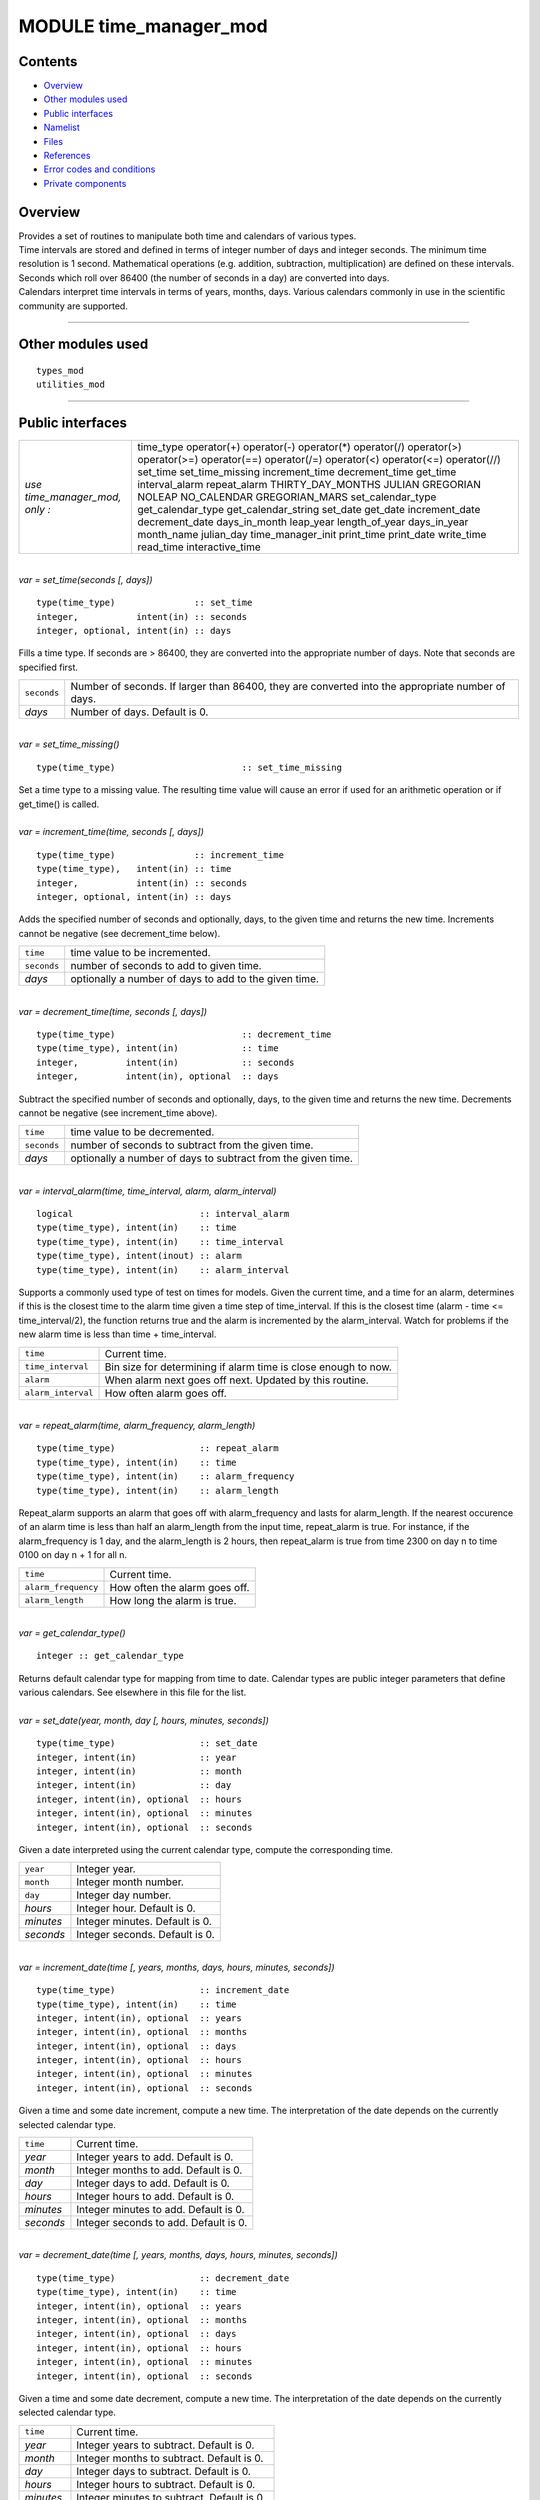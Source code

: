 MODULE time_manager_mod
=======================

Contents
--------

-  `Overview <#overview>`__
-  `Other modules used <#other_modules_used>`__
-  `Public interfaces <#public_interfaces>`__
-  `Namelist <#namelist>`__
-  `Files <#files>`__
-  `References <#references>`__
-  `Error codes and conditions <#error_codes_and_conditions>`__
-  `Private components <#private_components>`__

Overview
--------

| Provides a set of routines to manipulate both time and calendars of various types.
| Time intervals are stored and defined in terms of integer number of days and integer seconds. The minimum time
  resolution is 1 second. Mathematical operations (e.g. addition, subtraction, multiplication) are defined on these
  intervals. Seconds which roll over 86400 (the number of seconds in a day) are converted into days.
| Calendars interpret time intervals in terms of years, months, days. Various calendars commonly in use in the
  scientific community are supported.

--------------

.. _other_modules_used:

Other modules used
------------------

::

   types_mod
   utilities_mod

--------------

.. _public_interfaces:

Public interfaces
-----------------

============================== ===================
*use time_manager_mod, only :* time_type
                               operator(+)
                               operator(-)
                               operator(*)
                               operator(/)
                               operator(>)
                               operator(>=)
                               operator(==)
                               operator(/=)
                               operator(<)
                               operator(<=)
                               operator(//)
                               set_time
                               set_time_missing
                               increment_time
                               decrement_time
                               get_time
                               interval_alarm
                               repeat_alarm
                               THIRTY_DAY_MONTHS
                               JULIAN
                               GREGORIAN
                               NOLEAP
                               NO_CALENDAR
                               GREGORIAN_MARS
                               set_calendar_type
                               get_calendar_type
                               get_calendar_string
                               set_date
                               get_date
                               increment_date
                               decrement_date
                               days_in_month
                               leap_year
                               length_of_year
                               days_in_year
                               month_name
                               julian_day
                               time_manager_init
                               print_time
                               print_date
                               write_time
                               read_time
                               interactive_time
============================== ===================

| 

.. container:: routine

   *var = set_time(seconds [, days])*
   ::

      type(time_type)               :: set_time
      integer,           intent(in) :: seconds
      integer, optional, intent(in) :: days

.. container:: indent1

   Fills a time type. If seconds are > 86400, they are converted into the appropriate number of days. Note that seconds
   are specified first.

   =========== ================================================================================================
   ``seconds`` Number of seconds. If larger than 86400, they are converted into the appropriate number of days.
   *days*      Number of days. Default is 0.
   =========== ================================================================================================

| 

.. container:: routine

   *var = set_time_missing()*
   ::

      type(time_type)                        :: set_time_missing

.. container:: indent1

   Set a time type to a missing value. The resulting time value will cause an error if used for an arithmetic operation
   or if get_time() is called.

| 

.. container:: routine

   *var = increment_time(time, seconds [, days])*
   ::

      type(time_type)               :: increment_time
      type(time_type),   intent(in) :: time
      integer,           intent(in) :: seconds
      integer, optional, intent(in) :: days

.. container:: indent1

   Adds the specified number of seconds and optionally, days, to the given time and returns the new time. Increments
   cannot be negative (see decrement_time below).

   =========== =====================================================
   ``time``    time value to be incremented.
   ``seconds`` number of seconds to add to given time.
   *days*      optionally a number of days to add to the given time.
   =========== =====================================================

| 

.. container:: routine

   *var = decrement_time(time, seconds [, days])*
   ::

      type(time_type)                        :: decrement_time
      type(time_type), intent(in)            :: time
      integer,         intent(in)            :: seconds
      integer,         intent(in), optional  :: days

.. container:: indent1

   Subtract the specified number of seconds and optionally, days, to the given time and returns the new time. Decrements
   cannot be negative (see increment_time above).

   =========== ============================================================
   ``time``    time value to be decremented.
   ``seconds`` number of seconds to subtract from the given time.
   *days*      optionally a number of days to subtract from the given time.
   =========== ============================================================

| 

.. container:: routine

   *var = interval_alarm(time, time_interval, alarm, alarm_interval)*
   ::

      logical                        :: interval_alarm
      type(time_type), intent(in)    :: time
      type(time_type), intent(in)    :: time_interval
      type(time_type), intent(inout) :: alarm
      type(time_type), intent(in)    :: alarm_interval

.. container:: indent1

   Supports a commonly used type of test on times for models. Given the current time, and a time for an alarm,
   determines if this is the closest time to the alarm time given a time step of time_interval. If this is the closest
   time (alarm - time <= time_interval/2), the function returns true and the alarm is incremented by the alarm_interval.
   Watch for problems if the new alarm time is less than time + time_interval.

   ================== ==============================================================
   ``time``           Current time.
   ``time_interval``  Bin size for determining if alarm time is close enough to now.
   ``alarm``          When alarm next goes off next. Updated by this routine.
   ``alarm_interval`` How often alarm goes off.
   ================== ==============================================================

| 

.. container:: routine

   *var = repeat_alarm(time, alarm_frequency, alarm_length)*
   ::

      type(time_type)                :: repeat_alarm
      type(time_type), intent(in)    :: time
      type(time_type), intent(in)    :: alarm_frequency
      type(time_type), intent(in)    :: alarm_length

.. container:: indent1

   Repeat_alarm supports an alarm that goes off with alarm_frequency and lasts for alarm_length. If the nearest
   occurence of an alarm time is less than half an alarm_length from the input time, repeat_alarm is true. For instance,
   if the alarm_frequency is 1 day, and the alarm_length is 2 hours, then repeat_alarm is true from time 2300 on day n
   to time 0100 on day n + 1 for all n.

   =================== =============================
   ``time``            Current time.
   ``alarm_frequency`` How often the alarm goes off.
   ``alarm_length``    How long the alarm is true.
   =================== =============================

| 

.. container:: routine

   *var = get_calendar_type()*
   ::

      integer :: get_calendar_type

.. container:: indent1

   Returns default calendar type for mapping from time to date. Calendar types are public integer parameters that define
   various calendars. See elsewhere in this file for the list.

| 

.. container:: routine

   *var = set_date(year, month, day [, hours, minutes, seconds])*
   ::

      type(time_type)                :: set_date
      integer, intent(in)            :: year
      integer, intent(in)            :: month
      integer, intent(in)            :: day
      integer, intent(in), optional  :: hours
      integer, intent(in), optional  :: minutes
      integer, intent(in), optional  :: seconds

.. container:: indent1

   Given a date interpreted using the current calendar type, compute the corresponding time.

   ========= ==============================
   ``year``  Integer year.
   ``month`` Integer month number.
   ``day``   Integer day number.
   *hours*   Integer hour. Default is 0.
   *minutes* Integer minutes. Default is 0.
   *seconds* Integer seconds. Default is 0.
   ========= ==============================

| 

.. container:: routine

   *var = increment_date(time [, years, months, days, hours, minutes, seconds])*
   ::

      type(time_type)                :: increment_date
      type(time_type), intent(in)    :: time
      integer, intent(in), optional  :: years
      integer, intent(in), optional  :: months
      integer, intent(in), optional  :: days
      integer, intent(in), optional  :: hours
      integer, intent(in), optional  :: minutes
      integer, intent(in), optional  :: seconds

.. container:: indent1

   Given a time and some date increment, compute a new time. The interpretation of the date depends on the currently
   selected calendar type.

   ========= =====================================
   ``time``  Current time.
   *year*    Integer years to add. Default is 0.
   *month*   Integer months to add. Default is 0.
   *day*     Integer days to add. Default is 0.
   *hours*   Integer hours to add. Default is 0.
   *minutes* Integer minutes to add. Default is 0.
   *seconds* Integer seconds to add. Default is 0.
   ========= =====================================

| 

.. container:: routine

   *var = decrement_date(time [, years, months, days, hours, minutes, seconds])*
   ::

      type(time_type)                :: decrement_date
      type(time_type), intent(in)    :: time
      integer, intent(in), optional  :: years
      integer, intent(in), optional  :: months
      integer, intent(in), optional  :: days
      integer, intent(in), optional  :: hours
      integer, intent(in), optional  :: minutes
      integer, intent(in), optional  :: seconds

.. container:: indent1

   Given a time and some date decrement, compute a new time. The interpretation of the date depends on the currently
   selected calendar type.

   ========= ==========================================
   ``time``  Current time.
   *year*    Integer years to subtract. Default is 0.
   *month*   Integer months to subtract. Default is 0.
   *day*     Integer days to subtract. Default is 0.
   *hours*   Integer hours to subtract. Default is 0.
   *minutes* Integer minutes to subtract. Default is 0.
   *seconds* Integer seconds to subtract. Default is 0.
   ========= ==========================================

| 

.. container:: routine

   *var = days_in_month(time)*
   ::

      integer                        :: days_in_month
      type(time_type), intent(in)    :: time

.. container:: indent1

   Given a time, determine the month based on the currently selected calendar type and return the numbers of days in
   that month.

   ======== =============
   ``time`` Current time.
   ======== =============

| 

.. container:: routine

   *var = leap_year(time)*
   ::

      logical                        :: leap_year
      type(time_type),intent(in)     :: time

.. container:: indent1

   Given a time, determine if the current year is a leap year in the currently selected calendar type.

   ======== =============
   ``time`` Current time.
   ======== =============

| 

.. container:: routine

   *var = length_of_year()*
   ::

      integer                      :: length_of_year

.. container:: indent1

   For the currently selected calendar type, return the number of days in a year if that value is fixed (e.g. there are
   not leap years). For other calendar types, see days_in_year() which takes a time argument to determine the current
   year.

| 

.. container:: routine

   *var = days_in_year(time)*
   ::

      integer                        :: days_in_year
      type(time_type), intent(in)    :: time

.. container:: indent1

   Given a time, determine the year based on the currently selected calendar type and return the numbers of days in that
   year.

   ======== =============
   ``time`` Current time.
   ======== =============

| 

.. container:: routine

   *var = month_name(n)*
   ::

      character(len=9)               :: month_name
      integer,         intent(in)    :: n

.. container:: indent1

   Return a character string containing the month name corresponding to the given month number.

   ===== ==================================================
   ``n`` Month number. Must be between 1 and 12, inclusive.
   ===== ==================================================

| 

.. container:: routine

   *var = julian_day(year, month, day)*
   ::

      integer                        :: julian_day
      integer,        intent(in)     :: year
      integer,        intent(in)     :: month
      integer,        intent(in)     :: day

.. container:: indent1

   Given a date in year/month/day format, compute the day number from the beginning of the year. The currently selected
   calendar type must be GREGORIAN.

   ========= =======================================
   ``year``  Year number in the Gregorian calendar.
   ``month`` Month number in the Gregorian calendar.
   ``day``   Day of month in the Gregorian calendar.
   ========= =======================================

| 

.. container:: routine

   *var = read_time(file_unit [, form, ios_out])*
   ::

      type(time_type)                         :: read_time
      integer,          intent(in)            :: file_unit
      character(len=*), intent(in),  optional :: form
      integer,          intent(out), optional :: ios_out

.. container:: indent1

   Read a time from the given file unit number. The unit must already be open. The default format is ascii/formatted. If
   an error is encountered and ios_out is specified, the error status will be returned to the caller; otherwise the
   error is fatal.

   +---------------+-----------------------------------------------------------------------------------------------------+
   | ``file_unit`` | Integer file unit number of an already open file.                                                   |
   +---------------+-----------------------------------------------------------------------------------------------------+
   | ``form``      | Format to read the time. Options are 'formatted' or 'unformatted'. Default is 'formatted'.          |
   +---------------+-----------------------------------------------------------------------------------------------------+
   | ``ios_out``   | On error, if specified, the error status code is returned here. If not specified, an error calls    |
   |               | the standard error_handler and exits.                                                               |
   +---------------+-----------------------------------------------------------------------------------------------------+

| 

.. container:: routine

   *call get_time(time, seconds [, days])*
   ::

      type(time_type), intent(in)             :: time
      integer,         intent(out)            :: seconds
      integer,         intent(out), optional  :: days

.. container:: indent1

   Returns days and seconds ( < 86400 ) corresponding to a time. If the optional 'days' argument is not given, the days
   are converted to seconds and the total time is returned as seconds. Note that seconds preceeds days in the argument
   list.

   =========== =======================================================================================================
   ``time``    Time to convert into seconds and days.
   ``seconds`` If days is specified, number of seconds in the current day. Otherwise, total number of seconds in time.
   ``days``    If specified, number of days in time.
   =========== =======================================================================================================

| 

.. container:: routine

   *call set_calendar_type(mytype)* or *call set_calendar_type(calstring)*
   ::

      integer, intent(in)               :: mytype
       or
      character(len=*), intent(in)      :: calstring

.. container:: indent1

   Selects the current calendar type, for converting between time and year/month/day. The argument can either be one of
   the predefined calendar integer parameter types (see elsewhere in this file for the list of types), or a string which
   matches the name of the integer parameters. The string interface is especially suitable for namelist use.

   ========== ==============================================
   ``mytype`` Integer parameter to select the calendar type.
   ========== ==============================================

   or

   ============= ======================================================================================================
   ``calstring`` Character string to select the calendar type. Valid strings match the names of the integer parameters.
   ============= ======================================================================================================

| 

.. container:: routine

   *call get_calendar_string(mystring)*
   ::

      character(len=*), intent(out)     :: mystring

.. container:: indent1

   Return the character string corresponding to the currently selected calendar type.

   ============ ============================================================
   ``mystring`` Character string corresponding to the current calendar type.
   ============ ============================================================

| 

.. container:: routine

   *call get_date(time, year, month, day, hour, minute, second)*
   ::

      type(time_type), intent(in)       :: time
      integer, intent(out)              :: year
      integer, intent(out)              :: month
      integer, intent(out)              :: day
      integer, intent(out)              :: hour
      integer, intent(out)              :: minute
      integer, intent(out)              :: second

.. container:: indent1

   Given a time, compute the corresponding date given the currently selected calendar type.

   ========== =============================
   ``time``   Input time.
   ``year``   Corresponding calendar year.
   ``month``  Corresponding calendar month.
   ``day``    Corresponding calendar day.
   ``hour``   Corresponding hour.
   ``minute`` Corresponding minute.
   ``second`` Corresponding second.
   ========== =============================

| 

.. container:: routine

   *call time_manager_init()*

.. container:: indent1

   Initializes any internal data needed by the time manager code. Does not need to be called before using any of the
   time manager routines; it will be called internally before executing any of the other routines.

| 

.. container:: routine

   *call print_time(time [, str, iunit])*
   ::

      type(time_type),  intent(in)           :: time
      character(len=*), intent(in), optional :: str
      integer,          intent(in), optional :: iunit
       

.. container:: indent1

   Print the time as days and seconds. If the optional str argument is specified, print that string as a label. If iunit
   is specified, write output to that unit; otherwise write to standard output/terminal.

   ======== =============================================================================
   ``time`` Time to be printed as days/seconds.
   *str*    String label to print before days/seconds. Default: 'TIME: '.
   *iunit*  Unit number to write output on. Default is standard output/terminal (unit 6).
   ======== =============================================================================

| 

.. container:: routine

   *call print_date(time [, str, iunit])*
   ::

      type(time_type),  intent(in)           :: time
      character(len=*), intent(in), optional :: str
      integer,          intent(in), optional :: iunit
       

.. container:: indent1

   Print the time as year/month/day/hour/minute/second, as computed from the currently selected calendar type. If the
   optional str argument is specified, print that string as a label. If iunit is specified, write output to that unit;
   otherwise write to standard output/terminal.

   ======== =============================================================================
   ``time`` Time to be printed as a calendar date/time.
   *str*    String label to print before date. Default: 'DATE: '.
   *iunit*  Unit number to write output on. Default is standard output/terminal (unit 6).
   ======== =============================================================================

| 

.. container:: routine

   *call write_time(file_unit, time [, form, ios_out])*
   ::

      integer,          intent(in)               :: file_unit
      type(time_type),  intent(in)               :: time
      character(len=*), intent(in),  optional    :: form
      integer,          intent(out), optional    :: ios_out

.. container:: indent1

   Write a time to an already open file unit. The optional 'form' argument controls whether it is formatted or
   unformatted. On error, the optional 'ios_out' argument returns the error code; otherwise a fatal error is triggered.

   +---------------+-----------------------------------------------------------------------------------------------------+
   | ``file_unit`` | Integer unit number for an already open file.                                                       |
   +---------------+-----------------------------------------------------------------------------------------------------+
   | ``time``      | Time to write to the file.                                                                          |
   +---------------+-----------------------------------------------------------------------------------------------------+
   | *form*        | String format specifier; either 'unformatted' or 'formatted'. Defaults to 'formatted'.              |
   +---------------+-----------------------------------------------------------------------------------------------------+
   | *ios_out*     | If specified, on error the i/o status error code is returned here. Otherwise, the standard error    |
   |               | handler is called and the program exits.                                                            |
   +---------------+-----------------------------------------------------------------------------------------------------+

| 

.. container:: routine

   *call interactive_time(time)*
   ::

      type(time_type), intent(inout) :: time

.. container:: indent1

   Prompt the user for a time as a calendar date, based on the currently selected calendar type. Writes prompt to
   standard output and reads from standard input.

   ======== =========================
   ``time`` Time type to be returned.
   ======== =========================

| 

.. container:: type

   ::

      type time_type
         private
         integer :: seconds
         integer :: days
      end type time_type

.. container:: indent1

   This type is used to define a time interval.

| 

.. container:: type

   ::

       integer :: NO_CALENDAR
       integer :: GREGORIAN
       integer :: GREGORIAN_MARS
       integer :: JULIAN
       integer :: THIRTY_DAY_MONTHS
       integer :: NOLEAP

.. container:: indent1

   The public integer parameters which define different calendar types. The same names defined as strings can be used to
   set the calendar type.

| 

.. container:: type

   ::

       operator(+)
       operator(-)
       operator(*)
       operator(/)
       operator(>)
       operator(>=)
       operator(==)
       operator(/=)
       operator(<)
       operator(<=)
       operator(//)

.. container:: indent1

   Arithmetic operations are defined for time types, so expressions like

   ::

      t3 = t1 + t2

   | can be constructed. To use these operators, they must be listed on the module use statement in the form specified
     above.
   | Multiplication is one time and one scalar.
   | Division with a single slash is integer, and returns the largest integer for which time1 >= time2 \* n. Division
     with a double slash returns a double precision quotient of the two times.

| 

--------------

Namelist
--------

No namelist is currently defined for the time manager code.

--------------

Files
-----

-  none

--------------

References
----------

#. none

--------------

.. _error_codes_and_conditions:

Error codes and conditions
--------------------------

.. container:: errors

   ======= ======= =======
   Routine Message Comment
   ======= ======= =======
   \               
   ======= ======= =======

.. _private_components:

Private components
------------------

N/A

--------------
